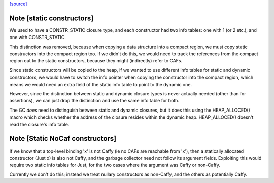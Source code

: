 `[source] <https://gitlab.haskell.org/ghc/ghc/tree/master/compiler/cmm/SMRep.hs>`_

Note [static constructors]
~~~~~~~~~~~~~~~~~~~~~~~~~~

We used to have a CONSTR_STATIC closure type, and each constructor had
two info tables: one with 1 (or 2 etc.), and one with
CONSTR_STATIC.

This distinction was removed, because when copying a data structure
into a compact region, we must copy static constructors into the
compact region too.  If we didn't do this, we would need to track the
references from the compact region out to the static constructors,
because they might (indirectly) refer to CAFs.

Since static constructors will be copied to the heap, if we wanted to
use different info tables for static and dynamic constructors, we
would have to switch the info pointer when copying the constructor
into the compact region, which means we would need an extra field of
the static info table to point to the dynamic one.

However, since the distinction between static and dynamic closure
types is never actually needed (other than for assertions), we can
just drop the distinction and use the same info table for both.

The GC *does* need to distinguish between static and dynamic closures,
but it does this using the HEAP_ALLOCED() macro which checks whether
the address of the closure resides within the dynamic heap.
HEAP_ALLOCED() doesn't read the closure's info table.



Note [Static NoCaf constructors]
~~~~~~~~~~~~~~~~~~~~~~~~~~~~~~~~
If we know that a top-level binding 'x' is not Caffy (ie no CAFs are
reachable from 'x'), then a statically allocated constructor (Just x)
is also not Caffy, and the garbage collector need not follow its
argument fields.  Exploiting this would require two static info tables
for Just, for the two cases where the argument was Caffy or non-Caffy.

Currently we don't do this; instead we treat nullary constructors
as non-Caffy, and the others as potentially Caffy.



